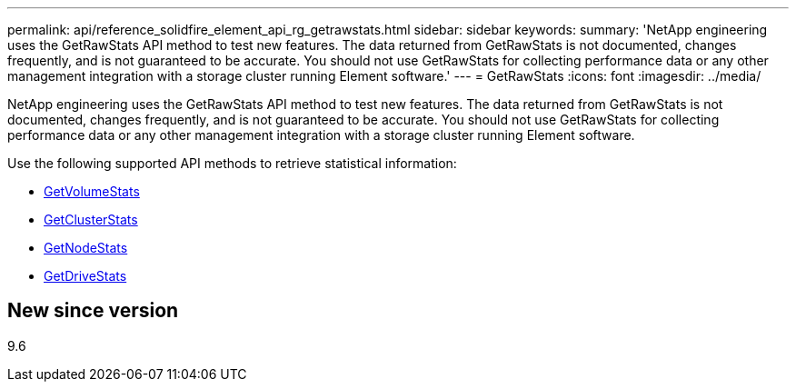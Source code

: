 ---
permalink: api/reference_solidfire_element_api_rg_getrawstats.html
sidebar: sidebar
keywords: 
summary: 'NetApp engineering uses the GetRawStats API method to test new features. The data returned from GetRawStats is not documented, changes frequently, and is not guaranteed to be accurate. You should not use GetRawStats for collecting performance data or any other management integration with a storage cluster running Element software.'
---
= GetRawStats
:icons: font
:imagesdir: ../media/

[.lead]
NetApp engineering uses the GetRawStats API method to test new features. The data returned from GetRawStats is not documented, changes frequently, and is not guaranteed to be accurate. You should not use GetRawStats for collecting performance data or any other management integration with a storage cluster running Element software.

Use the following supported API methods to retrieve statistical information:

* xref:reference_solidfire_element_api_rg_getvolumestats.adoc[GetVolumeStats]
* xref:reference_solidfire_element_api_rg_getclusterstats.adoc[GetClusterStats]
* xref:reference_solidfire_element_api_rg_getnodestats.adoc[GetNodeStats]
* xref:reference_solidfire_element_api_rg_getdrivestats.adoc[GetDriveStats]

== New since version

9.6
